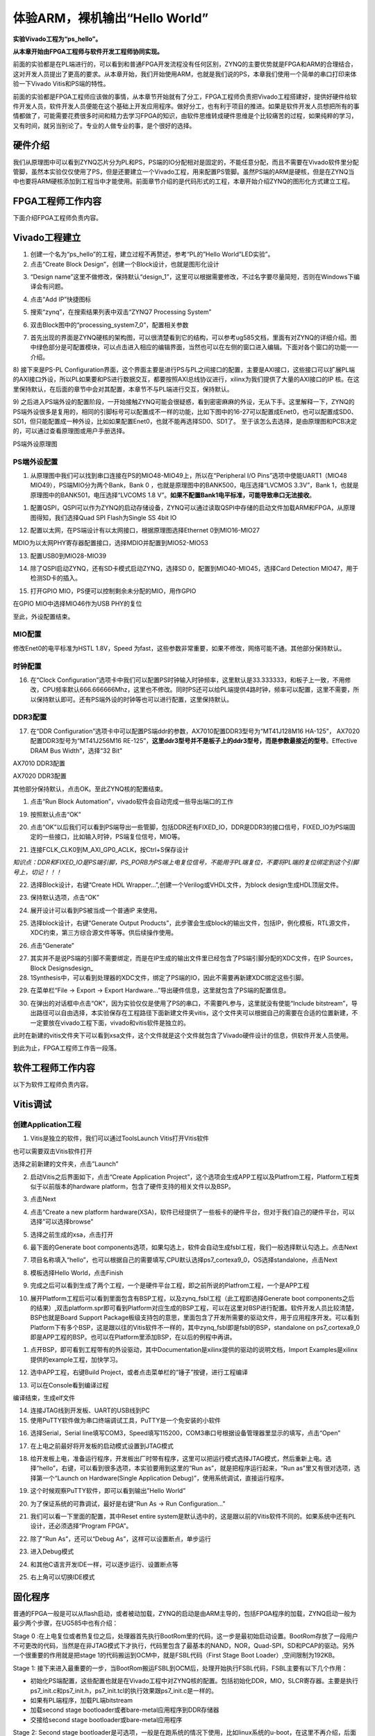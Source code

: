 体验ARM，裸机输出“Hello World”
================================

**实验Vivado工程为“ps_hello”。**

**从本章开始由FPGA工程师与软件开发工程师协同实现。**

前面的实验都是在PL端进行的，可以看到和普通FPGA开发流程没有任何区别，ZYNQ的主要优势就是FPGA和ARM的合理结合，这对开发人员提出了更高的要求。从本章开始，我们开始使用ARM，也就是我们说的PS，本章我们使用一个简单的串口打印来体验一下Vivado
Vitis和PS端的特性。

前面的实验都是FPGA工程师应该做的事情，从本章节开始就有了分工，FPGA工程师负责把Vivado工程搭建好，提供好硬件给软件开发人员，软件开发人员便能在这个基础上开发应用程序。做好分工，也有利于项目的推进。如果是软件开发人员想把所有的事情都做了，可能需要花费很多时间和精力去学习FPGA的知识，由软件思维转成硬件思维是个比较痛苦的过程，如果纯粹的学习，又有时间，就另当别论了。专业的人做专业的事，是个很好的选择。

硬件介绍
--------

我们从原理图中可以看到ZYNQ芯片分为PL和PS，PS端的IO分配相对是固定的，不能任意分配，而且不需要在Vivado软件里分配管脚，虽然本实验仅仅使用了PS，但是还要建立一个Vivado工程，用来配置PS管脚。虽然PS端的ARM是硬核，但是在ZYNQ当中也要将ARM硬核添加到工程当中才能使用。前面章节介绍的是代码形式的工程，本章开始介绍ZYNQ的图形化方式建立工程。

FPGA工程师工作内容
------------------

下面介绍FPGA工程师负责内容。

Vivado工程建立
--------------

1) 创建一个名为“ps_hello”的工程，建立过程不再赘述，参考“PL的”Hello
   World”LED实验”。

2) 点击“Create Block Design”，创建一个Block设计，也就是图形化设计

.. image:: images/01_media/image1.png
      
3) “Design name”这里不做修改，保持默认“design_1”，这里可以根据需要修改，不过名字要尽量简短，否则在Windows下编译会有问题。

.. image:: images/01_media/image2.png
      
4) 点击“Add IP”快捷图标

.. image:: images/01_media/image3.png
      
5) 搜索“zynq”，在搜索结果列表中双击“ZYNQ7 Processing System”

.. image:: images/01_media/image4.png
      
6) 双击Block图中的“processing_system7_0”，配置相关参数

.. image:: images/01_media/image5.png
      
7) 首先出现的界面是ZYNQ硬核的架构图，可以很清楚看到它的结构，可以参考ug585文档，里面有对ZYNQ的详细介绍。图中绿色部分是可配置模块，可以点击进入相应的编辑界面，当然也可以在左侧的窗口进入编辑。下面对各个窗口的功能一一介绍。

.. image:: images/01_media/image6.png
      
8) 接下来是PS-PL
Configuration界面，这个界面主要是进行PS与PL之间接口的配置，主要是AXI接口，这些接口可以扩展PL端的AXI接口外设，所以PL如果要和PS进行数据交互，都要按照AXI总线协议进行，xilinx为我们提供了大量的AXI接口的IP
核。在这里保持默认，在后面的章节中会对其配置，本章节不与PL端进行交互，保持默认。

.. image:: images/01_media/image7.png
      
9) 之后进入PS端外设的配置阶段，一开始接触ZYNQ可能会很疑惑，看到密密麻麻的外设，无从下手。这里解释一下，ZYNQ的PS端外设很多是复用的，相同的引脚标号可以配置成不一样的功能，比如下图中的16-27可以配置成Enet0，也可以配置成SD0、SD1，但只能配置成一种外设，比如如果配置Enet0，也就不能再选择SD0、SD1了。
至于该怎么去选择，是由原理图和PCB决定的，可以通过查看原理图或用户手册选择。

.. image:: images/01_media/image8.png
      
.. image:: images/01_media/image9.png
      
PS端外设原理图

PS端外设配置
~~~~~~~~~~~~

1)  从原理图中我们可以找到串口连接在PS的MIO48-MIO49上，所以在“Peripheral I/O Pins”选项中使能UART1（MIO48 MIO49），PS端MIO分为两个Bank，Bank 0 ，也就是原理图中的BANK500，电压选择“LVCMOS 3.3V”，Bank 1，也就是原理图中的BANK501，电压选择“LVCOMS 1.8 V”。\ **如果不配置Bank1电平标准，可能导致串口无法接收**\ 。

.. image:: images/01_media/image10.png
      
1)  配置QSPI，QSPI可以作为ZYNQ的启动存储设备，ZYNQ可以通过读取QSPI中存储的启动文件加载ARM和FPGA，从原理图得知，我们选择Quad SPI Flash为Single SS 4bit IO

.. image:: images/01_media/image11.png
      
12) 配置以太网，在PS端设计有以太网接口，根据原理图选择Ethernet 0到MIO16-MIO27

.. image:: images/01_media/image12.png
      
MDIO为以太网PHY寄存器配置接口，选择MDIO并配置到MIO52-MIO53

.. image:: images/01_media/image13.png
      
13) 配置USB0到MIO28-MIO39

.. image:: images/01_media/image14.png
      
14) 除了QSPI启动ZYNQ，还有SD卡模式启动ZYNQ，选择SD 0，配置到MIO40-MIO45，选择Card Detection MIO47，用于检测SD卡的插入。

.. image:: images/01_media/image15.png
      
15) 打开GPIO MIO，PS便可以控制剩余未分配的MIO，用作GPIO

.. image:: images/01_media/image16.png
      
在GPIO MIO中选择MIO46作为USB PHY的复位

.. image:: images/01_media/image17.png
      
至此，外设配置结束。

MIO配置
~~~~~~~

修改Enet0的电平标准为HSTL 1.8V，Speed 为fast，这些参数非常重要，如果不修改，网络可能不通。其他部分保持默认。

.. image:: images/01_media/image18.png
      
时钟配置
~~~~~~~~

16) 在“Clock Configuration”选项卡中我们可以配置PS时钟输入时钟频率，这里默认是33.333333，和板子上一致，不用修改，CPU频率默认666.666666Mhz，这里也不修改。同时PS还可以给PL端提供4路时钟，频率可以配置，这里不需要，所以保持默认即可。还有PS端外设的时钟等也可以进行配置，这里保持默认。

.. image:: images/01_media/image19.png
      
DDR3配置
~~~~~~~~

17) 在“DDR Configuration”选项卡中可以配置PS端ddr的参数，AX7010配置DDR3型号为“MT41J128M16 HA-125”， AX7020配置DDR3型号为“MT41J256M16 RE-125”，\ **这里ddr3型号并不是板子上的ddr3型号，而是参数最接近的型号**\ 。Effective DRAM Bus Width”，选择“32 Bit”

.. image:: images/01_media/image20.png
      
AX7010 DDR3配置

.. image:: images/01_media/image21.png
      
AX7020 DDR3配置

其他部分保持默认，点击OK。至此ZYNQ核的配置结束。

1)  点击“Run Block Automation”，vivado软件会自动完成一些导出端口的工作

.. image:: images/01_media/image22.png
      
19) 按照默认点击“OK”

.. image:: images/01_media/image23.png
      
20) 点击“OK”以后我们可以看到PS端导出一些管脚，包括DDR还有FIXED_IO，DDR是DDR3的接口信号，FIXED_IO为PS端固定的一些接口，比如输入时钟，PS端复位信号，MIO等。

.. image:: images/01_media/image24.png
      
21) 连接FCLK_CLK0到M_AXI_GP0_ACLK，按Ctrl+S保存设计

.. image:: images/01_media/image25.png
      
*知识点：DDR和FIXED_IO是PS端引脚，PS_PORB为PS端上电复位信号，不能用于PL端复位，不要将PL端的复位绑定到这个引脚号上，切记！！！*

.. image:: images/01_media/image26.png
      
22) 选择Block设计，右键“Create HDL Wrapper...”,创建一个Verilog或VHDL文件，为block design生成HDL顶层文件。

.. image:: images/01_media/image27.png
      
23) 保持默认选项，点击“OK”

.. image:: images/01_media/image28.png
      
24) 展开设计可以看到PS被当成一个普通IP 来使用。

.. image:: images/01_media/image29.png
      
25) 选择block设计，右键“Generate Output Products”，此步骤会生成block的输出文件，包括IP，例化模板，RTL源文件，XDC约束，第三方综合源文件等等。供后续操作使用。

.. image:: images/01_media/image30.png
      
26) 点击“Generate”

.. image:: images/01_media/image31.png
      
27) 其实并不是说PS端的引脚不需要绑定，而是在IP生成的输出文件里已经包含了PS端引脚分配的XDC文件，在IP Sources，Block Designsdesign\_

28) 1Synthesis中，可以看到处理器的XDC文件，绑定了PS端的IO，因此不需要再新建XDC绑定这些引脚。

.. image:: images/01_media/image32.png
      
29) 在菜单栏“File -> Export -> Export Hardware...”导出硬件信息，这里就包含了PS端的配置信息。

.. image:: images/01_media/image33.png
      
30) 在弹出的对话框中点击“OK”，因为实验仅仅是使用了PS的串口，不需要PL参与，这里就没有使能“Include bitstream”，导出路径可以自由选择，本实验保存在工程路径下面新建文件夹vitis，这个文件夹可以根据自己的需要在合适的位置新建，不一定要放在vivado工程下面，vivado和vitis软件是独立的。

.. image:: images/01_media/image34.png
      
.. image:: images/01_media/image35.png
      
此时在新建的vitis文件夹下可以看到xsa文件，这个文件就是这个文件就包含了Vivado硬件设计的信息，供软件开发人员使用。

.. image:: images/01_media/image36.png
      
到此为止，FPGA工程师工作告一段落。

软件工程师工作内容
------------------

以下为软件工程师负责内容。

Vitis调试
---------

创建Application工程
~~~~~~~~~~~~~~~~~~~

1) Vitis是独立的软件，我们可以通过ToolsLaunch Vitis打开Vitis软件

.. image:: images/01_media/image37.png
      
也可以需要双击Vitis软件打开

.. image:: images/01_media/image38.png
         
选择之前新建的文件夹，点击”Launch”

.. image:: images/01_media/image39.png
         
2) 启动Vitis之后界面如下，点击“Create Application Project”，这个选项会生成APP工程以及Platfrom工程，Platform工程类似于以前版本的hardware platform，包含了硬件支持的相关文件以及BSP。

.. image:: images/01_media/image40.png
         
3) 点击Next

.. image:: images/01_media/image41.png
         
4) 点击“Create a new platform hardware(XSA)，软件已经提供了一些板卡的硬件平台，但对于我们自己的硬件平台，可以选择”可以选择browse”

.. image:: images/01_media/image42.png
         
5) 选择之前生成的xsa，点击打开

.. image:: images/01_media/image43.png
         
6) 最下面的Generate boot components选项，如果勾选上，软件会自动生成fsbl工程，我们一般选择默认勾选上。点击Next

.. image:: images/01_media/image44.png
         
7) 项目名称填入“hello”，也可以根据自己的需要填写,CPU默认选择ps7_cortexa9_0，OS选择standalone，点击Next

.. image:: images/01_media/image45.png
         
.. image:: images/01_media/image46.png
         
8) 模板选择Hello World，点击Finish

.. image:: images/01_media/image47.png
         
9) 完成之后可以看到生成了两个工程，一个是硬件平台工程，即之前所说的Platfrom工程，一个是APP工程

.. image:: images/01_media/image48.png
         
10) 展开Platform工程后可以看到里面包含有BSP工程，以及zynq_fsbl工程（此工程即选择Generate boot components之后的结果）,双击platform.spr即可看到Platform对应生成的BSP工程，可以在这里对BSP进行配置。软件开发人员比较清楚，BSP也就是Board Support Package板级支持包的意思，里面包含了开发所需要的驱动文件，用于应用程序开发。可以看到Platform下有多个BSP，这是跟以往的Vitis软件不一样的，其中zynq_fsbl即是fsbl的BSP，standalone on ps7_cortexa9_0即是APP工程的BSP。也可以在Platform里添加BSP，在以后的例程中再讲。

.. image:: images/01_media/image49.png
         
1)  点开BSP，即可看到工程带有的外设驱动，其中Documentation是xilinx提供的驱动的说明文档，Import Examples是xilinx提供的example工程，加快学习。

.. image:: images/01_media/image50.png
      
12) 选中APP工程，右键Build Project，或者点击菜单栏的“锤子”按键，进行工程编译

.. image:: images/01_media/image51.png
      
13) 可以在Console看到编译过程

.. image:: images/01_media/image52.png
      
编译结束，生成elf文件

.. image:: images/01_media/image53.png
      
14) 连接JTAG线到开发板、UART的USB线到PC

15) 使用PuTTY软件做为串口终端调试工具，PuTTY是一个免安装的小软件

.. image:: images/01_media/image54.png
      
16) 选择Serial，Serial line填写COM3，Speed填写115200，COM3串口号根据设备管理器里显示的填写，点击“Open”

.. image:: images/01_media/image55.png
      
17) 在上电之前最好将开发板的启动模式设置到JTAG模式

.. image:: images/01_media/image56.png
      
18) 给开发板上电，准备运行程序，开发板出厂时带有程序，这里可以把运行模式选择JTAG模式，然后重新上电。选择“hello”，右键，可以看到很多选项，本实验要用到这里的“Run as”，就是把程序运行起来，“Run as”里又有很对选项，选择第一个“Launch on Hardware(Single Application Debug)”，使用系统调试，直接运行程序。

.. image:: images/01_media/image57.png
      
19) 这个时候观察PuTTY软件，即可以看到输出”Hello World”

.. image:: images/01_media/image58.png
      
20) 为了保证系统的可靠调试，最好是右键“Run As -> Run Configuration...”

.. image:: images/01_media/image59.png
      
21) 我们可以看一下里面的配置，其中Reset entire system是默认选中的，这是跟以前的Vitis软件不同的。如果系统中还有PL设计，还必须选择“Program FPGA”。

.. image:: images/01_media/image60.png
      
22) 除了“Run As”，还可以“Debug As”，这样可以设置断点，单步运行

.. image:: images/01_media/image61.png
      
23) 进入Debug模式

.. image:: images/01_media/image62.png
      
24) 和其他C语言开发IDE一样，可以逐步运行、设置断点等

.. image:: images/01_media/image63.png
      
25) 右上角可以切换IDE模式

.. image:: images/01_media/image64.png
      
固化程序
--------

普通的FPGA一般是可以从flash启动，或者被动加载，ZYNQ的启动是由ARM主导的，包括FPGA程序的加载，ZYNQ启动一般为最少两个步骤，在UG585中也有介绍：

Stage 0
:在上电复位或者热复位之后，处理器首先执行BootRom里的代码，这一步是最初始启动设置。BootRom存放了一段用户不可更改的代码，当然是在非JTAG模式下才执行，代码里包含了最基本的NAND，NOR，Quad-SPI，SD和PCAP的驱动。另外一个很重要的作用就是把stage
1的代码搬运到OCM中，就是FSBL代码（First Stage Boot
Loader）,空间限制为192KB。

Stage 1:
接下来进入最重要的一步，当BootRom搬运FSBL到OCM后，处理开始执行FSBL代码，FSBL主要有以下几个作用：

-  初始化PS端配置，这些配置也就是在Vivado工程中对ZYNQ核的配置。包括初始化DDR，MIO，SLCR寄存器。主要是执行ps7_init.c和ps7_init.h，ps7_init.tcl的执行效果跟ps7_init.c是一样的。

-  如果有PL端程序，加载PL端bitstream

-  加载second stage bootloader或者bare-metal应用程序到DDR存储器

-  交接给second stage bootloader或bare-metal应用程序

.. image:: images/01_media/image65.png
      
Stage 2: Second stage
bootloader是可选项，一般是在跑系统的情况下使用，比如linux系统的u-boot，在这里不再介绍，后面会使用petalinux工具制作linux系统。

生成FSBL
~~~~~~~~

FSBL是一个二级引导程序，完成MIO的分配、时钟、PLL、DDR控制器初始化、SD、QSPI控制器初始化，通过启动模式查找bitstream配置FPGA，然后搜索用户程序加载到DDR，最后交接给应用程序执行。详情请参考ug821文档。

1) 由于在新建时选择了Generate boot components选项，所以Platform已经导入了fsbl的工程，并生成了相应的elf文件。

.. image:: images/01_media/image66.png
      
2) 添加调试宏定义FSBL_DEBUG_INFO，可以在启动输出FSBL的一些状态信息，有利于调试，但是会导致启动时间变长。保存文件。可以看一下fsbl里包含了很多外设的文件，包括ps7_init.c，nand，nor，qspi，sd等，在fsbl的main.c中，第一个运行的函数就是ps7_init，至于后面的工作，大家可以再仔细读读代码。当然这个fsbl模板也是可以修改的，至于怎么修改根据自己的需求来做。

.. image:: images/01_media/image67.png
      
3) 重新Build Project

.. image:: images/01_media/image68.png
      
4) 接下来我们可以点击APP工程的system，右键选择Build project

.. image:: images/01_media/image69.png
      
5) 这个时候就会多出一个Debug文件夹，生成了对应的BOOT.BIN

.. image:: images/01_media/image70.png
      
6) 还有一种方法就是，点击APP工程的system右键选择Creat Boot Image，弹出的窗口中可以看到生成的BIF文件路径，BIF文件是生成BOOT文件的配置文件，还有生成的BOOT.bin文件路径，BOOT.bin文件是我们需要的启动文件，可以放到SD卡启动，也可以烧写到QSPI Flash。

.. image:: images/01_media/image71.png
      
.. image:: images/01_media/image72.png
      
7) 在Boot image partitions列表中有要合成的文件，第一个文件一定是bootloader文件，就是上面生成的fsbl.elf文件，第二个文件是FPGA配置文件bitstream，在本实验中由于没有FPGA的bitstream，不需要添加，第三个是应用程序，在本实验中为hello.elf，由于没有bitstream，在本实验中只添加bootloader和应用程序。点击Create Image生成。

.. image:: images/01_media/image73.png
      
8) 在生成的目录下可以找到BOOT.bin文件

.. image:: images/01_media/image74.png
      
SD卡启动测试
~~~~~~~~~~~~

1) 格式化SD卡，只能格式化为FAT32格式，其他格式无法启动

.. image:: images/01_media/image75.png
      
2) 放入BOOT.bin文件，放在根目录

.. image:: images/01_media/image76.png
      
3) SD卡插入开发板的SD卡插槽

4) 启动模式调整为SD卡启动

.. image:: images/01_media/image56.png
      
5) 打开putty软件，上电启动，即可看到打印信息，红色框为FSBL启动信息，黄色箭头部分为执行的应用程序helloworld

.. image:: images/01_media/image77.png
      
QSPI启动测试
~~~~~~~~~~~~

1) 在Vitis菜单Xilinx -> Program Flash

.. image:: images/01_media/image78.png
      
1) Hardware Platform选择最新的，Image FIle文件选择要烧写的BOOT.bin，FSBL file选择fsbl.elf。选择Verify after flash，在烧写完成后校验flash。

.. image:: images/01_media/image79.png
      
2) 点击Program等待烧写完成

.. image:: images/01_media/image80.png
      
3) 设置启动模式为QSPI，再次启动，可以在putty里看到与SD同样的启动效果。

.. image:: images/01_media/image81.png
      
.. image:: images/01_media/image82.png
      
Vivado下烧写QSPI 
~~~~~~~~~~~~~~~~~

1) 在HARDWARE MANGER下选择器件，右键Add Configuration Memory Device

.. image:: images/01_media/image83.png
      
2) 选择尝试Winbond，类型选择qspi，宽度选择x4-single，这时候出现w25q128，选择红框型号，开发板使用w25q256，但是不影响烧录。

.. image:: images/01_media/image84.png
      
3) 右键选择编程文件

.. image:: images/01_media/image85.png
      
4) 选择要烧写的文件和fsbl文件，就可以烧写了，如果烧写时不是JTAG启动模式，软件会给出一个警告，所以建议烧写QSPI的时候设置到JTAG启动模式

.. image:: images/01_media/image86.png
      
使用批处理文件快速烧写QSPI
~~~~~~~~~~~~~~~~~~~~~~~~~~

1) 新建一个program_qspi.txt文本文件，扩展名改为bat,内容填写如下，其中set XIL_CSE_ZYNQ_DISPLAY_UBOOT_MESSAGES=1设置显示烧写过程中的uboot打印信息，

..

   F:\\Xilinx_Vitis\\Vitis\\2023.1\\bin\\program_flash
   为我们工具路径，按照安装路径适当修改，-f
   为要烧写的文件，-fsbl为要烧写使用的fsbl文件，-verify为校验选项。

::

 call F:\Xilinx_Vitis\Vitis\2023.1\bin\program_flash -f BOOT.bin    -offset 0 -flash_type qspi-x4-single  -fsbl fsbl.elf -verify
 pause

1) 把要烧录的BOOT.bin、fsbl、bat文件放在一起

.. image:: images/01_media/image87.png
      
2) 插上JTAG线后上电，双击bat文件即可烧写flash。

.. image:: images/01_media/image88.png
      
常见问题
--------

仅有PL端逻辑的固化
~~~~~~~~~~~~~~~~~~

有很多人会问，如果只有PL端的逻辑，不需要PS端该怎么固化程序呢？不带ARM的FPGA固化是没问题的，但是对于ZYNQ来说，必须要有PS端的配合才能固化程序。那么对于前面的”PL的“Hello World”LED实验”该怎么固化程序呢？

1. 根据本章的PS端添加ZYNQ核并配置，最简单的方法就是在本章工程的基础上添加LED实验的verilog源文件，并进行例化，组成一个系统，并需要生成bitstream。

.. image:: images/01_media/image89.png
      
.. image:: images/01_media/image90.png
      
2. 生成bitstream之后，导出硬件，选择include bitstream

.. image:: images/01_media/image91.png
         
3. 在生成BOOT.BIN时，还是需要一个app工程hello，仅仅是为了生成BOOT.BIN，默认情况下在system右键Build Project，即可生成包含bitstream的BOOT.BIN。

.. image:: images/01_media/image92.png
      
打开Create Boot Image界面可以看到，Boot Image Partitions的文件顺序是fsbl、bitstream、app，注意顺序不要颠倒，利用这样生成的BOOT.BIN就可以按照前面的启动方式测试启动了

.. image:: images/01_media/image93.png
      
在course_s2文件夹，我们提供了一个名为led_qspi_sd的工程，大家可以参考。

使用技巧分享
------------

在频繁的修改源文件，并进行编译的时候，最好选择APP工程进行Build Project，这种情况下只会生成elf文件。

.. image:: images/01_media/image94.png
      
如果想生成BOOT.BIN文件，可以选择system进行编译，这种情况既会生成elf也会生成BOOT.BIN，笔者最开始用的时候就吃过亏，每次编译都是选择system，结果每次都要等待生成BOOT.BIN，浪费时间，大家可以注意一下。

.. image:: images/01_media/image95.png
      
本章小结
--------

本章从FPGA工程师和软件工程师两者角度出发，介绍了ZYNQ开发的经典流程，FPGA工程师的主要工作是搭建好硬件平台，提供硬件描述文件xsa给软件工程师，软件工程师在此基础上开发应用程序。本章是一个简单的例子介绍了FPGA和软件工程师协同工作，后续还会牵涉到PS与PL之间的联合调试，较为复杂，也是ZYNQ开发的核心部分。

同时也介绍了FSBL，启动文件的制作，SD卡启动方式，QSPI下载及启动方式，Vivado下载BOOT.BIN方式，本章没有FPGA加载文件，后面的应用中会再介绍添加FPGA加载文件制作BOOT.BIN。

后续的工程都会以本章节的配置为准，后面不再介绍ZYNQ的基本配置。

千里之行，始于足下，相信经过本章的学习，大家对ZYNQ开发有了基本概念，高楼稳不稳，要看地基打的牢不牢，虽然本章较为简单，但也有很多知识点待诸位慢慢消化。加油！！！
